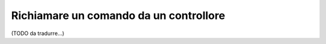 .. index::
   single: Console; Richiamare un comando da un controllore

Richiamare un comando da un controllore
=======================================

(TODO da tradurre...)
